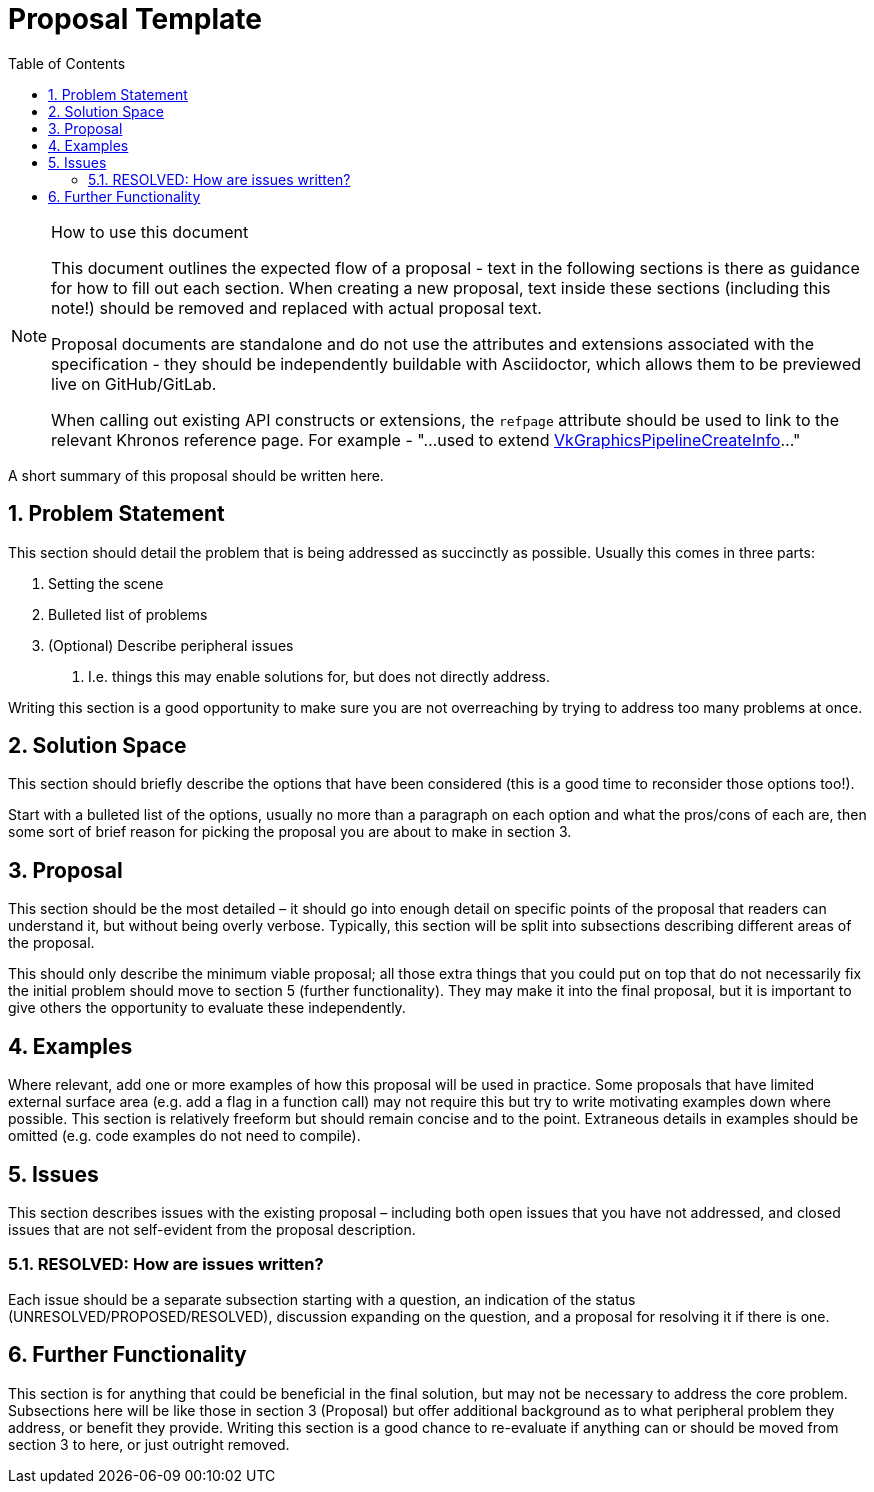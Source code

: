 // Copyright 2021-2023 The Khronos Group Inc.
//
// SPDX-License-Identifier: CC-BY-4.0

= Proposal Template
:toc: left
:refpage: https://registry.khronos.org/vulkan/specs/1.3-extensions/man/html/
:sectnums:

.How to use this document
[NOTE]
====
This document outlines the expected flow of a proposal - text in the following sections is there as guidance for how to fill out each section.
When creating a new proposal, text inside these sections (including this note!) should be removed and replaced with actual proposal text.

Proposal documents are standalone and do not use the attributes and extensions associated with the specification - they should be independently buildable with Asciidoctor, which allows them to be previewed live on GitHub/GitLab.

When calling out existing API constructs or extensions, the `refpage` attribute should be used to link to the relevant Khronos reference page.
For example - "...used to extend link:{refpage}VkGraphicsPipelineCreateInfo.html[VkGraphicsPipelineCreateInfo]..."
====

A short summary of this proposal should be written here.

== Problem Statement

This section should detail the problem that is being addressed as succinctly as possible.
Usually this comes in three parts:

 . Setting the scene
 . Bulleted list of problems
 . (Optional) Describe peripheral issues
  a. I.e. things this may enable solutions for, but does not directly address.

Writing this section is a good opportunity to make sure you are not overreaching by trying to address too many problems at once.

== Solution Space

This section should briefly describe the options that have been considered (this is a good time to reconsider those options too!).

Start with a bulleted list of the options, usually no more than a paragraph on each option and what the pros/cons of each are, then some sort of brief reason for picking the proposal you are about to make in section 3.

== Proposal

This section should be the most detailed – it should go into enough detail on specific points of the proposal that readers can understand it, but without being overly verbose.
Typically, this section will be split into subsections describing different areas of the proposal.

This should only describe the minimum viable proposal; all those extra things that you could put on top that do not necessarily fix the initial problem should move to section 5 (further functionality).
They may make it into the final proposal, but it is important to give others the opportunity to evaluate these independently.

== Examples

Where relevant, add one or more examples of how this proposal will be used in practice.
Some proposals that have limited external surface area (e.g. add a flag in a function call) may not require this but try to write motivating examples down where possible.
This section is relatively freeform but should remain concise and to the point.
Extraneous details in examples should be omitted (e.g. code examples do not need to compile).

== Issues

This section describes issues with the existing proposal – including both open issues that you have not addressed, and closed issues that are not self-evident from the proposal description.

=== RESOLVED: How are issues written?

Each issue should be a separate subsection starting with a question, an indication of the status (UNRESOLVED/PROPOSED/RESOLVED), discussion expanding on the question, and a proposal for resolving it if there is one.

== Further Functionality

This section is for anything that could be beneficial in the final solution, but may not be necessary to address the core problem.
Subsections here will be like those in section 3 (Proposal) but offer additional background as to what peripheral problem they address, or benefit they provide.
Writing this section is a good chance to re-evaluate if anything can or should be moved from section 3 to here, or just outright removed.
